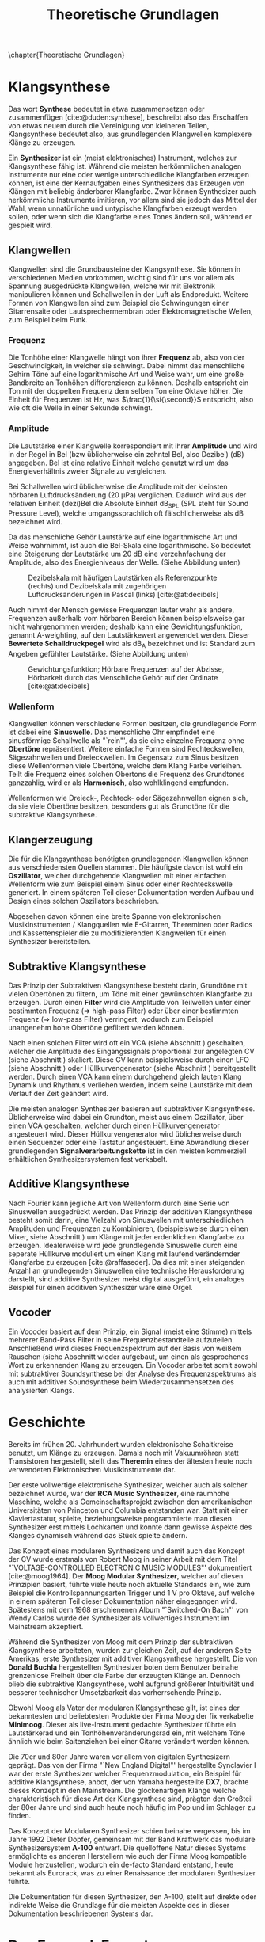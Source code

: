 #+TITLE: Theoretische Grundlagen
#+bibliography: ../references.bib
\chapter{Theoretische Grundlagen}

* Klangsynthese
Das wort *Synthese* bedeutet in etwa zusammensetzen oder zusammenfügen [cite:@duden:synthese], beschreibt also das Erschaffen von etwas neuem durch die Vereinigung von kleineren Teilen, Klangsynthese bedeutet also, aus grundlegenden Klangwellen komplexere Klänge zu erzeugen.

Ein *Synthesizer* ist ein (meist elektronisches) Instrument, welches zur Klangsynthese fähig ist. Während die meisten herkömmlichen analogen Instrumente nur eine oder wenige unterschiedliche Klangfarben erzeugen können, ist eine der Kernaufgaben eines Synthesizers das Erzeugen von Klängen mit beliebig änderbarer Klangfarbe. Zwar können Synthesizer auch herkömmliche Instrumente imitieren, vor allem sind sie jedoch das Mittel der Wahl, wenn unnatürliche und untypische Klangfarben erzeugt werden sollen, oder wenn sich die Klangfarbe eines Tones ändern soll, während er gespielt wird.

** Klangwellen
Klangwellen sind die Grundbausteine der Klangsynthese. Sie können in verschiedenen Medien vorkommen, wichtig sind für uns vor allem als Spannung ausgedrückte Klangwellen, welche wir mit Elektronik manipulieren können und Schallwellen in der Luft als Endprodukt. Weitere Formen von Klangwellen sind zum Beispiel die Schwingungen einer Gitarrensaite oder Lautsprechermembran oder Elektromagnetische Wellen, zum Beispiel beim Funk.

*** Frequenz
Die Tonhöhe einer Klangwelle hängt von ihrer *Frequenz* ab, also von der Geschwindigkeit, in welcher sie schwingt. Dabei nimmt das menschliche Gehirn Töne auf eine logarithmische Art und Weise wahr, um eine große Bandbreite an Tonhöhen differenzieren zu können. Deshalb entspricht ein Ton mit der doppelten Frequenz dem selben Ton eine Oktave höher. Die Einheit für Frequenzen ist \si{\hertz}, was $\frac{1}{\si{\second}}$ entspricht, also wie oft die Welle in einer Sekunde schwingt.

*** Amplitude
Die Lautstärke einer Klangwelle korrespondiert mit ihrer *Amplitude* und wird in der Regel in Bel (bzw üblicherweise ein zehntel Bel, also Dezibel) (\si{\dB}) angegeben. Bel ist eine relative Einheit welche genutzt wird um das Energieverhältnis zweier Signale zu vergleichen.

Bei Schallwellen wird üblicherweise die Amplitude mit der kleinsten hörbaren Luftdrucksänderung (\SI{20}{\micro\pascal}) verglichen. Dadurch wird aus der relativen Einheit (dezi)Bel die Absolute Einheit \si{\dB}_{SPL} (SPL steht für Sound Pressure Level), welche umgangssprachlich oft fälschlicherweise als \si{\dB} bezeichnet wird.

Da das menschliche Gehör Lautstärke auf eine logarithmische Art und Weise wahrnimmt, ist auch die Bel-Skala eine logarithmische. So bedeutet eine Steigerung der Lautstärke um 20 \si{\dB} eine verzehnfachung der Amplitude, also des Energieniveaus der Welle. (Siehe Abbildung unten)

#+attr_latex: :height 200px
#+CAPTION: Dezibelskala mit häufigen Lautstärken als Referenzpunkte (rechts) und Dezibelskala mit zugehörigen Luftdrucksänderungen in Pascal (links) [cite:@at:decibels]
[[file:///home/felixp/Documents/diplomarbeit/dokumentation/figures/decibel_scale.png]]

Auch nimmt der Mensch gewisse Frequenzen lauter wahr als andere, Frequenzen außerhalb vom hörbaren Bereich können beispielsweise gar nicht wahrgenommen werden; deshalb kann eine Gewichtungsfunktion, genannt A-weighting, auf den Lautstärkewert angewendet werden. Dieser *Bewertete Schalldruckpegel* wird als \si{\dB}_{A} bezeichnet und ist Standard zum Angeben gefühlter Lautstärke. (Siehe Abbildung unten)

#+attr_latex: :width 250px
#+CAPTION: Gewichtungsfunktion; Hörbare Frequenzen auf der Abzisse, Hörbarkeit durch das Menschliche Gehör auf der Ordinate [cite:@at:decibels]
[[file:///home/felixp/Documents/diplomarbeit/dokumentation/figures/a_weighting.png]]

*** Wellenform
Klangwellen können verschiedene Formen besitzen, die grundlegende Form ist dabei eine *Sinuswelle*. Das menschliche Ohr empfindet eine sinusförmige Schallwelle als "`rein"', da sie eine einzelne Frequenz ohne *Obertöne* repräsentiert. Weitere einfache Formen sind Rechteckswellen, Sägezahnwellen und Dreieckwellen. Im Gegensatz zum Sinus besitzen diese Wellenformen viele Obertöne, welche dem Klang Farbe verleihen. Teilt die Frequenz eines solchen Obertons die Frequenz des Grundtones ganzzahlig, wird er als *Harmonisch*, also wohlklingend empfunden.

Wellenformen wie Dreieck-, Rechteck- oder Sägezahnwellen eignen sich, da sie viele Obertöne besitzen, besonders gut als Grundtöne für die subtraktive Klangsynthese.

** Klangerzeugung
Die für die Klangsynthese benötigten grundlegenden Klangwellen können aus verschiedensten Quellen stammen. Die häufigste davon ist wohl ein *Oszillator*, welcher durchgehende Klangwellen mit einer einfachen Wellenform wie zum Beispiel einem Sinus oder einer Rechteckswelle generiert. In einem späteren Teil dieser Dokumentation werden Aufbau und Design eines solchen Oszillators beschrieben.

Abgesehen davon können eine breite Spanne von elektronischen Musikinstrumenten / Klangquellen wie E-Gitarren, Thereminen oder Radios und Kassettenspieler die zu modifizierenden Klangwellen für einen Synthesizer bereitstellen.

** Subtraktive Klangsynthese
Das Prinzip der Subtraktiven Klangsynthese besteht darin, Grundtöne mit vielen Obertönen zu filtern, um Töne mit einer gewünschten Klangfarbe zu erzeugen. Durch einen *Filter* wird die Amplitude von Teilwellen unter einer bestimmten Frequenz (=> high-pass Filter) oder über einer bestimmten Frequenz (=> low-pass Filter) verringert, wodurch zum Beispiel unangenehm hohe Obertöne gefiltert werden können.

Nach einen solchen Filter wird oft ein \ac{VCA} (siehe Abschnitt \ref{VCA}) geschalten, welcher die Amplitude des Eingangssignals proportional zur angelegten \ac{CV} (siehe Abschnitt \ref{CV}) skaliert. Diese \acl{CV} kann beispielsweise durch einen \ac{LFO} (siehe Abschnitt \ref{LFO}) oder Hüllkurvengenerator (siehe Abschnitt \ref{AR}) bereitgestellt werden. Durch einen \ac{VCA} kann einem durchgehend gleich lauten Klang Dynamik und Rhythmus verliehen werden, indem seine Lautstärke mit dem Verlauf der Zeit geändert wird.

Die meisten analogen Synthesizer basieren auf subtraktiver Klangsynthese. Üblicherweise wird dabei ein Grundton, meist aus einem Oszillator, über einen \ac{VCA} geschalten, welcher durch einen Hüllkurvengenerator angesteuert wird. Dieser Hüllkurvengenerator wird üblicherweise durch einen Sequenzer oder eine Tastatur angesteuert. Eine Abwandlung dieser grundlegenden *Signalverarbeitungskette* ist in den meisten kommerziell erhältlichen Synthesizersystemen fest verkabelt.

** Additive Klangsynthese
Nach Fourier kann jegliche Art von Wellenform durch eine Serie von Sinuswellen ausgedrückt werden. Das Prinzip der additiven Klangsynthese besteht somit darin, eine Vielzahl von Sinuswellen mit unterschiedlichen Amplituden und Frequenzen zu Kombinieren, (beispielsweise durch einen Mixer, siehe Abschnitt \ref{Mixer}) um Klänge mit jeder erdenklichen Klangfarbe zu erzeugen. Idealerweise wird jede grundlegende Sinuswelle durch eine seperate Hüllkurve moduliert um einen Klang mit laufend verändernder Klangfarbe zu erzeugen [cite:@raffaseder]. Da dies mit einer steigenden Anzahl an grundlegenden Sinuswellen eine technische Herausforderung darstellt, sind additive Synthesizer meist digital ausgeführt, ein analoges Beispiel für einen additiven Synthesizer wäre eine Orgel.

** Vocoder
Ein Vocoder basiert auf dem Prinzip, ein Signal (meist eine Stimme) mittels mehrerer Band-Pass Filter in seine Frequenzbestandteile aufzuteilen. Anschließend wird dieses Frequenzspektrum auf der Basis von weißem Rauschen (siehe Abschnitt \ref{Noise} wieder aufgebaut, um einen als gesprochenes Wort zu erkennenden Klang zu erzeugen. Ein Vocoder arbeitet somit sowohl mit subtraktiver Soundsynthese bei der Analyse des Frequenzspektrums als auch mit additiver Soundsynthese beim Wiederzusammensetzen des analysierten Klangs.

* Geschichte
Bereits im frühen 20. Jahrhundert wurden elektronische Schaltkreise benutzt, um Klänge zu erzeugen. Damals noch mit Vakuumröhren statt Transistoren hergestellt, stellt das *Theremin* eines der ältesten heute noch verwendeten Elektronischen Musikinstrumente dar.

Der erste vollwertige elektronische Synthesizer, welcher auch als solcher bezeichnet wurde, war der *RCA Music Synthesizer*, eine raumhohe Maschine, welche als Gemeinschaftsprojekt zwischen den amerikanischen Universitäten von Princeton und Columbia entstanden war. Statt mit einer Klaviertastatur, spielte, beziehungsweise programmierte man diesen Synthesizer erst mittels Lochkarten und konnte dann gewisse Aspekte des Klanges dynamisch während das Stück spielte ändern.

Das Konzept eines modularen Synthesizers und damit auch das Konzept der \acl{CV} wurde erstmals von Robert Moog in seiner Arbeit mit dem Titel "`VOLTAGE-CONTROLLED ELECTRONIC MUSIC MODULES"' dokumentiert [cite:@moog1964]. Der *Moog Modular Synthesizer*, welcher auf diesen Prinzipien basiert, führte viele heute noch aktuelle Standards ein, wie zum Beispiel die Kontrollspannungsarten Trigger und \SI{1}{\volt} pro Oktave, auf welche in einem späteren Teil dieser Dokumentation näher eingegangen wird. Spätestens mit dem 1968 erschienenen Album "`Switched-On Bach"' von Wendy Carlos wurde der Synthesizer als vollwertiges Instrument im Mainstream akzeptiert.

Während die Synthesizer von Moog mit dem Prinzip der subtraktiven Klangsynthese arbeiteten, wurden zur gleichen Zeit, auf der anderen Seite Amerikas, erste Synthesizer mit additiver Klangsynthese hergestellt. Die von *Donald Buchla* hergestellten Synthesizer boten dem Benutzer beinahe grenzenlose Freiheit über die Farbe der erzeugten Klänge an. Dennoch blieb die subtraktive Klangsynthese, wohl aufgrund größerer Intuitivität und besserer technischer Umsetzbarkeit das vorherrschende Prinzip.

Obwohl Moog als Vater der modularen Klangsynthese gilt, ist eines der bekanntesten und beliebtesten Produkte der Firma Moog der fix verkabelte *Minimoog*. Dieser als live-Instrument gedachte Synthesizer führte ein Lautstärkerad und ein Tonhöhenveränderungsrad ein, mit welchem Töne ähnlich wie beim Saitenziehen bei einer Gitarre verändert werden können.

Die 70er und 80er Jahre waren vor allem von digitalen Synthesizern geprägt. Das von der Firma "`New England Digital"' hergestellte Synclavier I war der erste Synthesizer welcher Frequenzmodulation, ein Beispiel für additive Klangsynthese, anbot, der von Yamaha hergestellte *DX7*, brachte dieses Konzept in den Mainstream. Die glockenartigen Klänge welche charakteristisch für diese Art der Klangsynthese sind, prägten den Großteil der 80er Jahre und sind auch heute noch häufig im Pop und im Schlager zu finden.

Das Konzept der Modularen Synthesizer schien beinahe vergessen, bis im Jahre 1992 Dieter Döpfer, gemeinsam mit der Band Kraftwerk das modulare Synthesizersystem *A-100* entwarf. Die quelloffene Natur dieses Systems ermöglichte es anderen Herstellern wie auch der Firma Moog kompatible Module herzustellen, wodurch ein de-facto Standard entstand, heute bekannt als Eurorack, was zu einer Renaissance der modularen Synthesizer führte.

Die Dokumentation für diesen Synthesizer, den A-100, stellt auf direkte oder indirekte Weise die Grundlage für die meisten Aspekte des in dieser Dokumentation beschriebenen Systems dar.

* Das Eurorack Format

Der 1996 von Doepfer Musikelektronik GmbH veröffentlichte A-100 Synthesizer benutzt für viele Zwecke bereits konventionelle Maße und Werte. Beispielweise werden die durch den Moog Modular Synthesizer popularisierten Kontrollspannungsarten benutzt. Auch die physischen Dimensionen der Module basierten auf einem bereits vorhandenen Standard, dem Eurocard Standard (IEEE 1101.1). Der Begriff Eurorack stammt wohl vom Namen dieses Standards ab. Bald nach der Veröffentlichung des A-100 wurden kompatible Module von anderen Herstellern veröffentlicht, wodurch das Eurorack Format zum de-facto Standard für modulare Synthesizer wurde. Heute gibt es tausende von Eurorack Modulen, hergestellt von bekannten Firmen wie Moog, Roland, Behringer und auf Eurorack spezialisierten Herstellern wie Make Noise und Intellijel. Des weiteren gibt es eine lebendige DIY-Szene mit vielen öffentlichen und quelloffenen Designs, Anleitungen, Schematics, vorgefertigten Kits zum Zusammenbauen und ähnlichem.

** \acf{CV} \label{CV}
Essentiell bei Eurorack Modulen ist, dass viele Parameter nicht nur durch den Benutzer (durch Knöpfe, Potentiometer, etc) sondern auch durch andere Module mithilfe von sogenannter \acl{CV} ansteuerbar sind. So kann z.B die Frequenz eines Oszillators, der Cutoff eines Filters, Attack und Releaselänge einer Hüllkurve und ähnliches durch \acl{CV} kontrolliert werden. Diese \acl{CV} kann wiederum aus verschiedensten Modulen wie z.B. einem MIDI Interface, einem \ac{LFO}, einem Hüllkurvenenerator, welcher zum Beispiel \ac{ADSR} beherrscht, oder sogar einem anderen Audiosignal kommen. Dadurch entsteht ein Netzwerk an elektronischen Schaltungen, welche sich gegenseitig beeinflussen und hochschaukeln, was zu idealerweise wohlklingenden, jedoch in jedem Fall interessanten Effekten führt.

Besonders für Eurorack und für modulare Synthesizer im Generellen hat dieses Konzept einen hohen Stellenwert, da bei solchen Systemen Audiosignale und Kontrollspannungen nicht fix verkabelt sind, sondern vom Benutzer flexibel mit \SI{3.5}{\milli\meter} mono Klinkensteckern, sogenannten *Patchkabeln*, geschalten werden können. Der Unterschied zwischen Audiosignalen und \acl{CV} liegt rein im Verwendungszweck, oft können auch Audiosignale als \acl{CV} dienen. Es gibt verschiedene Arten von \acl{CV}, welche sich primär durch ihren Verwendungszweck unterscheiden:

*** Trigger
Triggersignale sind steigende Flanken, meist direkt gefolgt von einer fallenden Flanke, zwischen \SI{0}{\volt} und \SI{5}{\volt}. Ihr Zweck ist es, Prozesse, wie etwa das Fortschreiten eines Sequencers, auszulösen.

*** Gate
Ähnlich wie ein Triggersignal ist ein Gate eine steigende Flanke gefolgt von einer fallenden Flanke zwsichen \SI{0}{\volt} und \SI{5}{\volt}. Im Unterschied zum Trigger ist jedoch der zeitliche Abstand zwischen steigender und fallender Flanke oft beträchtlich länger und spielt eine wichtige Rolle. Gate-Signale werden oft verwendet um den Zustand einer Keyboardtaste zu beschreiben.

*** Hüllkurve
Hüllkurven sind Kontrollspannungen, welche oberflächlich einem Gate-Signal ähneln, jedoch spielt der genaue Verlauf der Spannung einer Hüllkurve eine wichtige Rolle. Oft werden Hüllkurven zum Ansteuern von \acp{VCA} oder \acp{VCF} benutzt. Eine häufige Art von Hüllkurve ist \ac{ADSR} welche den Verlauf der Lautstärke eines Tones beim Drücken einer Taste beschreibt [cite:@envelopes].

**** *Attack:*
Der "`Attack"' Wert gibt an, wie lange der Ton nach dem Drücken der Taste braucht, um auf seine maximale Lautstärke anzuschwellen.

**** *Decay:*
Nachdem der Ton seine maximale Lautstärke erreicht hat, schwillt er auf eine niedrigere Lautstärke ab. Der Decay-Wert, gibt an, wie lange der Ton benötigt, um diese niedrigere Lautstärke zu erreichen.

**** *Sustain:*
Im Unterschied zu den anderen Parametern ist der Sustain-Wert eine Amplitude anstatt einer Zeit. Der eingestellte Wert gibt an, auf welche Lautstärke das Signal nach dem Ablaufen der Decay-Zeit abschwillt. Die eingestellte Lautstärke ist konstant, solange die Taste gedrückt bleibt.

**** *Release:*
Nach dem Loslassen der Taste benötigt der Ton eine gewisse Zeit, um vollständig abzuschwellen.  Diese Zeit wird über den Release-Parameter eingestellt.


*** Volt per Octave
Die meisten spannungskontrollierten Oszillatoren (VCO) folgen der von Moog eingeführten Konvention, dass ihre Frequenz auf eine logarithmische Art und Weise von der \acl{CV} abhängt. Dabei resultiert die Zunahme der \acl{CV} um \SI{1}{\volt} in der Verdoppelung der Frequenz des generierten Signals (1 Oktave).

*** Audio
Audiosignale sind Spannungen welche meist zwischen \SI{-5}{\volt} und \SI{5}{\volt} schwingen. Sie können an einen Verstärker oder Lautsprecher angelegt werden, um Schall zu erzeugen oder zur Weiterverarbeitung von einem Modul zum anderen geschickt werden und sogar als \acl{CV} verwendet werden. Man kann Audiosignale als Kontrollspannungen, welche zum Ansteuern von Lautsprechern geeignet sind, sehen.
